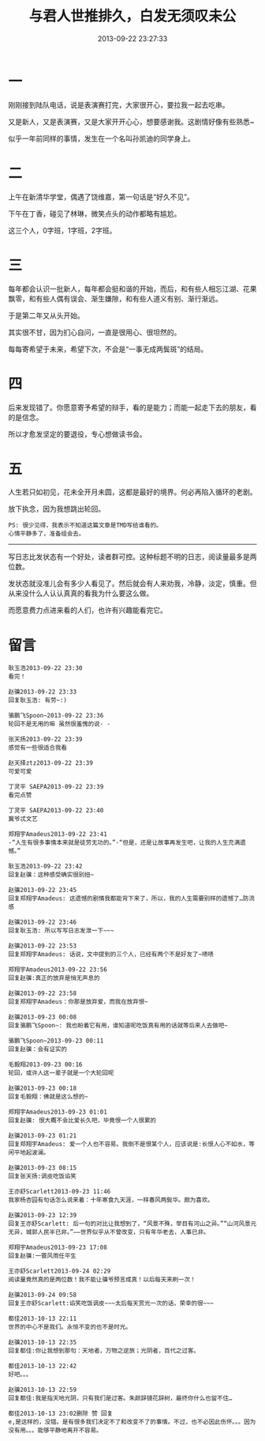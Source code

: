 #+TITLE: 与君人世推排久，白发无须叹未公
#+DATE: 2013-09-22 23:27:33 
#+TAGS: 人人网, 抽风
#+CATEGORY: 
#+LINK: 
#+DESCRIPTION: 
#+LAYOUT : post

#+OPTIONS: toc:nil


* 一
刚刚接到陆队电话，说是表演赛打完，大家很开心，要拉我一起去吃串。

又是新人，又是表演赛，又是大家开开心心，想要感谢我。这剧情好像有些熟悉~

似乎一年前同样的事情，发生在一个名叫孙凯迪的同学身上。
* 二
上午在新清华学堂，偶遇了饶维嘉，第一句话是“好久不见”。

下午在丁香，碰见了林琳，微笑点头的动作都略有尴尬。

这三个人，0字班，1字班，2字班。
* 三
每年都会认识一批新人，每年都会挺和谐的开始，而后，和有些人相忘江湖、花果飘零，和有些人偶有误会、渐生嫌隙，和有些人道义有别、渐行渐远。

于是第二年又从头开始。

其实很不甘，因为扪心自问，一直是很用心、很坦然的。

每每寄希望于未来，希望下次，不会是“一事无成两鬓斑”的结局。
* 四
后来发现错了。你愿意寄予希望的辩手，看的是能力；而能一起走下去的朋友，看的是信念。

所以才愈发坚定的要退役，专心想做读书会。
* 五
人生若只如初见，花未全开月未圆，这都是最好的境界。何必再陷入循环的老剧。

放下执念，因为我想跳出轮回。

#+BEGIN_EXAMPLE
PS: 很少见得，我表示不知道这篇文章是TMD写给谁看的。 
心情平静多了，准备组会去。
#+END_EXAMPLE
------------------------------------------------------------
写日志比发状态有一个好处，读者群可控。这种标题不明的日志，阅读量最多是两位数。

发状态就没准儿会有多少人看见了。然后就会有人来劝我，冷静，淡定，慎重。但从来没什么人认认真真的看我为什么要这么做。

而愿意费力点进来看的人们，也许有兴趣能看完它。
* 留言

#+BEGIN_EXAMPLE
耿玉浩2013-09-22 23:30
看完！

赵骥2013-09-22 23:33
回复耿玉浩: 有劳~:)

骆鹏飞Spoon~2013-09-22 23:36
轮回不是无用的嘛 虽然很羞愧的说- -

张天扬2013-09-22 23:39
感觉有一些很适合我看

赵天择ztz2013-09-22 23:39
可爱可爱

丁灵平 SAEPA2013-09-22 23:39
看完点赞

丁灵平 SAEPA2013-09-22 23:40
冀爷忒文艺

郑翔宇Amadeus2013-09-22 23:41
-“人生有很多事情本来就是徒劳无功的。”-“但是，还是让故事再发生吧，让我的人生充满遗憾。”

耿玉浩2013-09-22 23:42
回复赵骥：这种感受确实很别扭~

赵骥2013-09-22 23:45
回复郑翔宇Amadeus: 这遗憾的剧情我都能背下来了，所以，我的人生需要别样的遗憾了…防流感

赵骥2013-09-22 23:46
回复耿玉浩: 所以写写日志发泄一下~~~

赵骥2013-09-22 23:53
回复郑翔宇Amadeus: 话说，文中提到的三个人，已经有两个不是好友了~啧啧

郑翔宇Amadeus2013-09-22 23:56
回复赵骥:真正的放弃是悄无声息的

赵骥2013-09-22 23:58
回复郑翔宇Amadeus：你那是放弃爱，而我在放弃恨~

赵骥2013-09-23 00:08
回复骆鹏飞Spoon~: 我也盼着它有用，谁知道呢吃饭真有用的话就等后来人去做吧~

骆鹏飞Spoon~2013-09-23 00:11
回复赵骥：会有证实的

毛毅翔2013-09-23 00:16
轮回，或许人这一辈子就是一个大轮回呢

赵骥2013-09-23 00:18
回复毛毅翔：佛就是这么想的~

郑翔宇Amadeus2013-09-23 01:01
回复赵骥: 恨大概不会比爱长久吧，毕竟恨一个人很累的

赵骥2013-09-23 01:21
回复郑翔宇Amadeus: 爱一个人也不容易。我倒不是恨某个人，应该说是:长恨人心不如水，等闲平地起波澜。

赵骥2013-09-23 08:15
回复张天扬:调皮吃饭谄笑

王亦舒Scarlett2013-09-23 11:46
我家杨杏园有句话怎么说来着：十年寒食九天涯，一样春风两鬓华。颇为喜欢。

赵骥2013-09-23 12:39
回复王亦舒Scarlett: 后一句的对比让我想到了，“风景不殊，举目有河山之异。”“山河风景元无异，城郭人民半已非。”——世界似乎从不曾改变，只有年华老去，人事已非。

郑翔宇Amadeus2013-09-23 17:08
回复赵骥:一蓑风雨任平生

王亦舒Scarlett2013-09-24 02:29
阅读量竟然真的是两位数！我不能让骥爷预言成真！以后每天来刷一次！

赵骥2013-09-24 09:58
回复王亦舒Scarlett:谄笑吃饭调皮~~~太后每天赏光一次的话，荣幸的很~~~

都佳2013-10-13 22:11
世界的中心不是我们。永恒不变的也不是时光。

赵骥2013-10-13 22:35
回复都佳:你让我想到那句：天地者，万物之逆旅；光阴者，百代之过客。

都佳2013-10-13 22:42
好吧。。。

赵骥2013-10-13 22:59
回复都佳:我是指天地光阴，只有我们是过客。朱颜辞镜花辞树，最终你什么也留不住…

都佳2013-10-13 23:02删除 赞 回复
e,是这样的，没错。是有很多我们决定不了和改变不了的事情。不过，也不必因此伤怀。。。因为没有用。。。能够平静地离开不容易。
#+END_EXAMPLE
